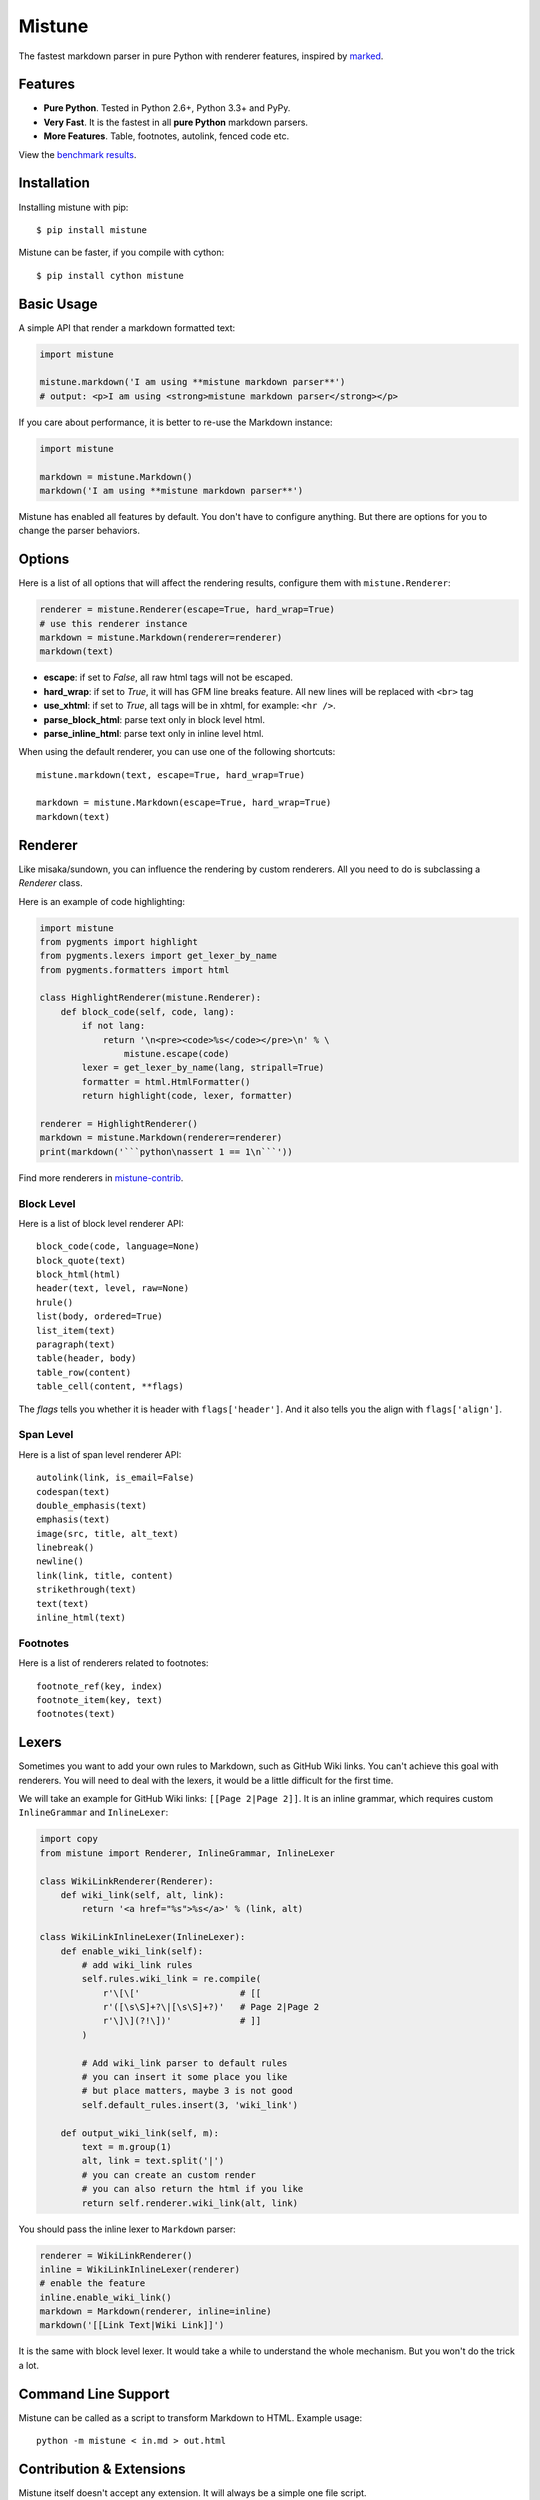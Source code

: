 Mistune
=======

The fastest markdown parser in pure Python with renderer features,
inspired by marked_.

.. image:: https://img.shields.io/badge/donate-lepture-green.svg
   :target: https://lepture.herokuapp.com/?amount=1000&reason=lepture%2Fmistune
   :alt: Donate lepture
.. image:: https://img.shields.io/pypi/wheel/mistune.svg?style=flat
   :target: https://pypi.python.org/pypi/mistune/
   :alt: Wheel Status
.. image:: https://anaconda.org/conda-forge/mistune/badges/version.svg
   :target: https://anaconda.org/conda-forge/mistune
   :alt: Conda Version
.. image:: https://img.shields.io/pypi/v/mistune.svg
   :target: https://pypi.python.org/pypi/mistune/
   :alt: Latest Version
.. image:: https://travis-ci.org/lepture/mistune.svg?branch=master
   :target: https://travis-ci.org/lepture/mistune
   :alt: Travis CI Status
.. image:: https://coveralls.io/repos/lepture/mistune/badge.svg?branch=master
   :target: https://coveralls.io/r/lepture/mistune
   :alt: Coverage Status
.. image:: https://ci.appveyor.com/api/projects/status/8ai8tfwp75oela17?svg=true
   :target: https://ci.appveyor.com/project/lepture/mistune
   :alt: App Veyor CI Status

.. _marked: https://github.com/chjj/marked


Features
--------

* **Pure Python**. Tested in Python 2.6+, Python 3.3+ and PyPy.
* **Very Fast**. It is the fastest in all **pure Python** markdown parsers.
* **More Features**. Table, footnotes, autolink, fenced code etc.

View the `benchmark results <https://github.com/lepture/mistune/issues/1>`_.

Installation
------------

Installing mistune with pip::

    $ pip install mistune


Mistune can be faster, if you compile with cython::

    $ pip install cython mistune


Basic Usage
-----------

A simple API that render a markdown formatted text:

.. code:: python

    import mistune

    mistune.markdown('I am using **mistune markdown parser**')
    # output: <p>I am using <strong>mistune markdown parser</strong></p>

If you care about performance, it is better to re-use the Markdown instance:

.. code:: python

    import mistune

    markdown = mistune.Markdown()
    markdown('I am using **mistune markdown parser**')

Mistune has enabled all features by default. You don't have to configure
anything. But there are options for you to change the parser behaviors.


Options
-------

Here is a list of all options that will affect the rendering results,
configure them with ``mistune.Renderer``:

.. code:: python

    renderer = mistune.Renderer(escape=True, hard_wrap=True)
    # use this renderer instance
    markdown = mistune.Markdown(renderer=renderer)
    markdown(text)

* **escape**: if set to *False*, all raw html tags will not be escaped.
* **hard_wrap**: if set to *True*, it will has GFM line breaks feature.
  All new lines will be replaced with ``<br>`` tag
* **use_xhtml**: if set to *True*, all tags will be in xhtml, for example: ``<hr />``.
* **parse_block_html**: parse text only in block level html.
* **parse_inline_html**: parse text only in inline level html.

When using the default renderer, you can use one of the following shortcuts::

    mistune.markdown(text, escape=True, hard_wrap=True)

    markdown = mistune.Markdown(escape=True, hard_wrap=True)
    markdown(text)


Renderer
--------

Like misaka/sundown, you can influence the rendering by custom renderers.
All you need to do is subclassing a `Renderer` class.

Here is an example of code highlighting:

.. code:: python

    import mistune
    from pygments import highlight
    from pygments.lexers import get_lexer_by_name
    from pygments.formatters import html

    class HighlightRenderer(mistune.Renderer):
        def block_code(self, code, lang):
            if not lang:
                return '\n<pre><code>%s</code></pre>\n' % \
                    mistune.escape(code)
            lexer = get_lexer_by_name(lang, stripall=True)
            formatter = html.HtmlFormatter()
            return highlight(code, lexer, formatter)

    renderer = HighlightRenderer()
    markdown = mistune.Markdown(renderer=renderer)
    print(markdown('```python\nassert 1 == 1\n```'))

Find more renderers in `mistune-contrib`_.

Block Level
~~~~~~~~~~~

Here is a list of block level renderer API::

    block_code(code, language=None)
    block_quote(text)
    block_html(html)
    header(text, level, raw=None)
    hrule()
    list(body, ordered=True)
    list_item(text)
    paragraph(text)
    table(header, body)
    table_row(content)
    table_cell(content, **flags)

The *flags* tells you whether it is header with ``flags['header']``. And it
also tells you the align with ``flags['align']``.


Span Level
~~~~~~~~~~

Here is a list of span level renderer API::

    autolink(link, is_email=False)
    codespan(text)
    double_emphasis(text)
    emphasis(text)
    image(src, title, alt_text)
    linebreak()
    newline()
    link(link, title, content)
    strikethrough(text)
    text(text)
    inline_html(text)

Footnotes
~~~~~~~~~

Here is a list of renderers related to footnotes::

    footnote_ref(key, index)
    footnote_item(key, text)
    footnotes(text)

Lexers
------

Sometimes you want to add your own rules to Markdown, such as GitHub Wiki
links. You can't achieve this goal with renderers. You will need to deal
with the lexers, it would be a little difficult for the first time.

We will take an example for GitHub Wiki links: ``[[Page 2|Page 2]]``.
It is an inline grammar, which requires custom ``InlineGrammar`` and
``InlineLexer``:

.. code:: python

    import copy
    from mistune import Renderer, InlineGrammar, InlineLexer

    class WikiLinkRenderer(Renderer):
        def wiki_link(self, alt, link):
            return '<a href="%s">%s</a>' % (link, alt)

    class WikiLinkInlineLexer(InlineLexer):
        def enable_wiki_link(self):
            # add wiki_link rules
            self.rules.wiki_link = re.compile(
                r'\[\['                   # [[
                r'([\s\S]+?\|[\s\S]+?)'   # Page 2|Page 2
                r'\]\](?!\])'             # ]]
            )

            # Add wiki_link parser to default rules
            # you can insert it some place you like
            # but place matters, maybe 3 is not good
            self.default_rules.insert(3, 'wiki_link')

        def output_wiki_link(self, m):
            text = m.group(1)
            alt, link = text.split('|')
            # you can create an custom render
            # you can also return the html if you like
            return self.renderer.wiki_link(alt, link)

You should pass the inline lexer to ``Markdown`` parser:

.. code:: python

    renderer = WikiLinkRenderer()
    inline = WikiLinkInlineLexer(renderer)
    # enable the feature
    inline.enable_wiki_link()
    markdown = Markdown(renderer, inline=inline)
    markdown('[[Link Text|Wiki Link]]')

It is the same with block level lexer. It would take a while to understand
the whole mechanism. But you won't do the trick a lot.


Command Line Support
--------------------

Mistune can be called as a script to transform Markdown to HTML. Example usage::

    python -m mistune < in.md > out.html


Contribution & Extensions
-------------------------

Mistune itself doesn't accept any extension. It will always be a simple one
file script.

If you want to add features, you can head over to `mistune-contrib`_.

Here are some extensions already in `mistune-contrib`_:

* Math/MathJax features
* Highlight Code Renderer
* TOC table of content features
* MultiMarkdown Metadata parser

Get inspired with the contrib repository.

.. _`mistune-contrib`: https://github.com/lepture/mistune-contrib
